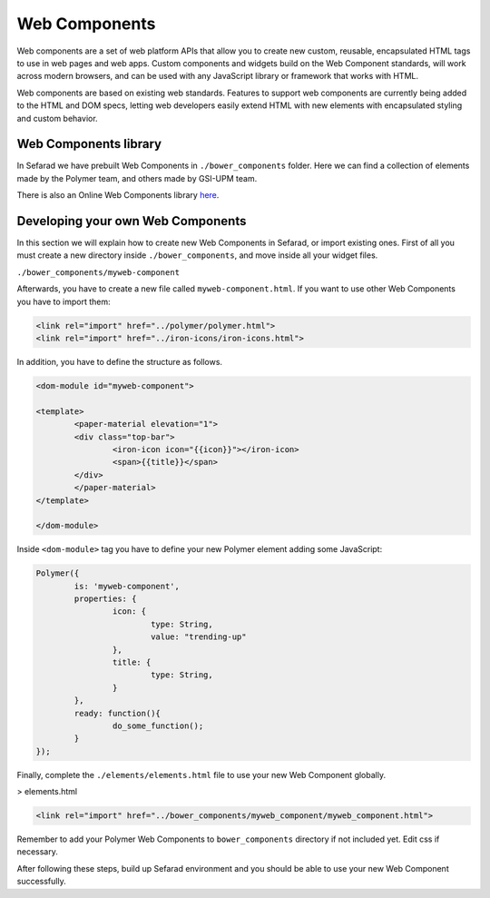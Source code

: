 Web Components
==============

Web components are a set of web platform APIs that allow you to create new custom, reusable, encapsulated HTML tags to use in web pages and web apps. Custom components and widgets build on the Web Component standards, will work across modern browsers, and can be used with any JavaScript library or framework that works with HTML.

Web components are based on existing web standards. Features to support web components are currently being added to the HTML and DOM specs, letting web developers easily extend HTML with new elements with encapsulated styling and custom behavior.

Web Components library
~~~~~~~~~~~~~~~~~~~~~~

In Sefarad we have prebuilt Web Components in ``./bower_components`` folder. Here we can find a collection of elements made by the Polymer team, and others made by GSI-UPM team.

There is also an Online Web Components library `here <https://www.webcomponents.org/>`_.

Developing your own Web Components
~~~~~~~~~~~~~~~~~~~~~~~~~~~~~~~~~~

In this section we will explain how to create new Web Components in Sefarad, or import existing ones. 
First of all you must create a new directory inside ``./bower_components``, and move inside all your widget files.

``./bower_components/myweb-component``

Afterwards, you have to create a new file called ``myweb-component.html``. If you want to use other Web Components you have to import them:

.. sourcecode:: html

	<link rel="import" href="../polymer/polymer.html">
	<link rel="import" href="../iron-icons/iron-icons.html">

In addition, you have to define the structure as follows.

.. sourcecode:: html

	<dom-module id="myweb-component">

 	<template>
	  	<paper-material elevation="1">
	  	<div class="top-bar">
	        	<iron-icon icon="{{icon}}"></iron-icon>
	        	<span>{{title}}</span>
	     	</div>
	 	</paper-material>
 	</template>

	</dom-module>


Inside ``<dom-module>`` tag you have to define your new Polymer element adding some JavaScript:

.. sourcecode:: javascript
	

	Polymer({
		is: 'myweb-component',
		properties: {
			icon: {
				type: String,
				value: "trending-up"
			},
			title: {
				type: String,     
			}
		},
		ready: function(){
			do_some_function();    	
		}
	});     
 

Finally, complete the ``./elements/elements.html`` file to use your new Web Component globally.


> elements.html

.. sourcecode:: html

	<link rel="import" href="../bower_components/myweb_component/myweb_component.html">


Remember to add your Polymer Web Components to ``bower_components`` directory if not included yet. Edit css if necessary.

After following these steps, build up Sefarad environment and you should be able to use your new Web Component successfully.